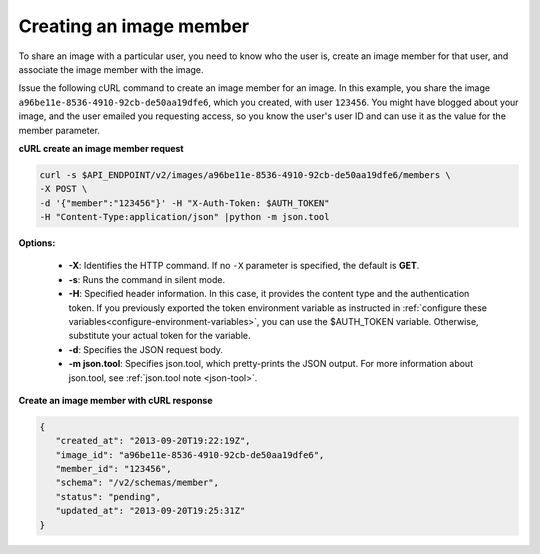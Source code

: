 .. _sharing-image-create-image-member:

Creating an image member
~~~~~~~~~~~~~~~~~~~~~~~~~~~~~~~~~~~

To share an image with a particular user, you need to know who the user is, create an image 
member for that user, and associate the image member with the image.

Issue the following cURL command to create an image member for an image. In this example, 
you share the image ``a96be11e-8536-4910-92cb-de50aa19dfe6``, which you created, with
user ``123456``. You might have blogged about your image, and the user emailed you 
requesting access, so you know the user's user ID and can use it as the value for the 
member parameter.


**cURL create an image member request**

.. code::  

   curl -s $API_ENDPOINT/v2/images/a96be11e-8536-4910-92cb-de50aa19dfe6/members \
   -X POST \
   -d '{"member":"123456"}' -H "X-Auth-Token: $AUTH_TOKEN" 
   -H "Content-Type:application/json" |python -m json.tool
                       

**Options:**

   -  **-X**: Identifies the HTTP command. If no ``-X`` parameter is
      specified, the default is **GET**.

   -  **-s**: Runs the command in silent mode.

   -  **-H**: Specified header information. In this case, it provides
      the content type and the authentication token. If you previously
      exported the token environment variable as instructed in
      :ref:`configure these variables<configure-environment-variables>`, 
      you can use the $AUTH_TOKEN
      variable. Otherwise, substitute your actual token for the
      variable.

   -  **-d**: Specifies the JSON request body.

   -  **-m json.tool**: Specifies json.tool, which pretty-prints the
      JSON output. For more information about json.tool, see
      :ref:`json.tool note <json-tool>`.

**Create an image member with cURL response**

.. code::  

   {
      "created_at": "2013-09-20T19:22:19Z",
      "image_id": "a96be11e-8536-4910-92cb-de50aa19dfe6",
      "member_id": "123456",
      "schema": "/v2/schemas/member",
      "status": "pending",
      "updated_at": "2013-09-20T19:25:31Z"
   }
                           
